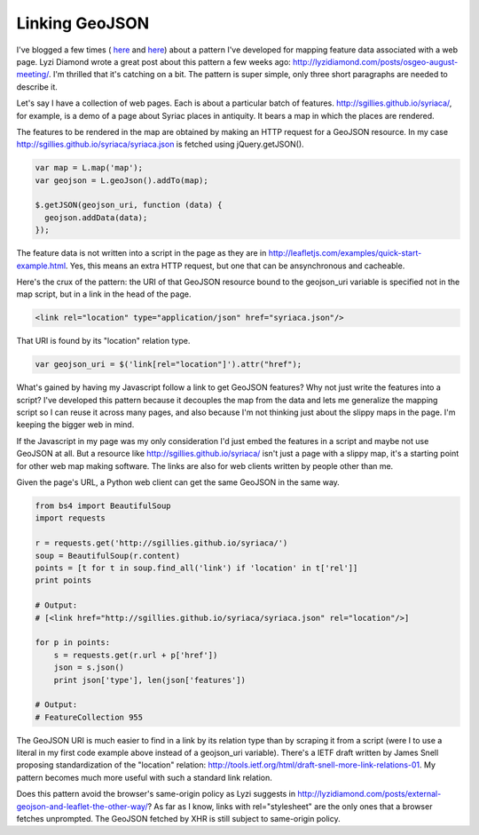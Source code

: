 Linking GeoJSON
===============

I've blogged a few times (
`here <http://sgillies.net/blog/888/openlayers-constrained-by-hypertext/>`__ 
and `here <http://sgillies.net/blog/958/geojson-data-uris/>`__) about a pattern
I've developed for mapping feature data associated with a web page.
Lyzi Diamond wrote a great post about this pattern a few weeks ago:
http://lyzidiamond.com/posts/osgeo-august-meeting/. I'm thrilled that it's
catching on a bit. The pattern is super simple, only three short paragraphs are
needed to describe it.

Let's say I have a collection of web pages. Each is about a particular batch of
features. http://sgillies.github.io/syriaca/, for example, is a demo of a page
about Syriac places in antiquity. It bears a map in which the places are
rendered.

The features to be rendered in the map are obtained by making an HTTP request
for a GeoJSON resource. In my case
http://sgillies.github.io/syriaca/syriaca.json is fetched using
jQuery.getJSON(). 

.. sourcecode:: javascript

  var map = L.map('map');
  var geojson = L.geoJson().addTo(map);
  
  $.getJSON(geojson_uri, function (data) {
    geojson.addData(data);
  });

The feature data is not written into a script in the page as
they are in http://leafletjs.com/examples/quick-start-example.html. Yes,
this means an extra HTTP request, but one that can be ansynchronous and
cacheable.

Here's the crux of the pattern: the URI of that GeoJSON resource bound to the
geojson_uri variable is specified not in the map script, but in a link in the
head of the page.

.. sourcecode:: html

  <link rel="location" type="application/json" href="syriaca.json"/>

That URI is found by its "location" relation type.

.. sourcecode:: javascript

  var geojson_uri = $('link[rel="location"]').attr("href");

What's gained by having my Javascript follow a link to get GeoJSON features?
Why not just write the features into a script?  I've developed this pattern
because it decouples the map from the data and lets me generalize the mapping
script so I can reuse it across many pages, and also because I'm not thinking
just about the slippy maps in the page. I'm keeping the bigger web in mind.

If the Javascript in my page was my only consideration I'd just embed the
features in a script and maybe not use GeoJSON at all. But a resource like
http://sgillies.github.io/syriaca/ isn't just a page with a slippy map, it's
a starting point for other web map making software. The links are also for web
clients written by people other than me.

Given the page's URL, a Python web client can get the same GeoJSON in the
same way.

.. sourcecode:: python

  from bs4 import BeautifulSoup
  import requests
  
  r = requests.get('http://sgillies.github.io/syriaca/')
  soup = BeautifulSoup(r.content)
  points = [t for t in soup.find_all('link') if 'location' in t['rel']]
  print points
  
  # Output: 
  # [<link href="http://sgillies.github.io/syriaca/syriaca.json" rel="location"/>]
  
  for p in points:
      s = requests.get(r.url + p['href'])
      json = s.json()
      print json['type'], len(json['features'])
  
  # Output: 
  # FeatureCollection 955

The GeoJSON URI is much easier to find in a link by its relation type than
by scraping it from a script (were I to use a literal in my first code
example above instead of a geojson_uri variable). There's a IETF draft
written by James Snell proposing standardization of the "location" relation: 
http://tools.ietf.org/html/draft-snell-more-link-relations-01. My pattern
becomes much more useful with such a standard link relation.

Does this pattern avoid the browser's same-origin policy as Lyzi suggests in
http://lyzidiamond.com/posts/external-geojson-and-leaflet-the-other-way/? As
far as I know, links with rel="stylesheet" are the only ones that a browser
fetches unprompted. The GeoJSON fetched by XHR is still subject to same-origin
policy.

.. author:: default
.. categories:: Programming
.. tags:: python, javascript, geojson, link, leaflet, map, web, http, html, uri
.. comments::


